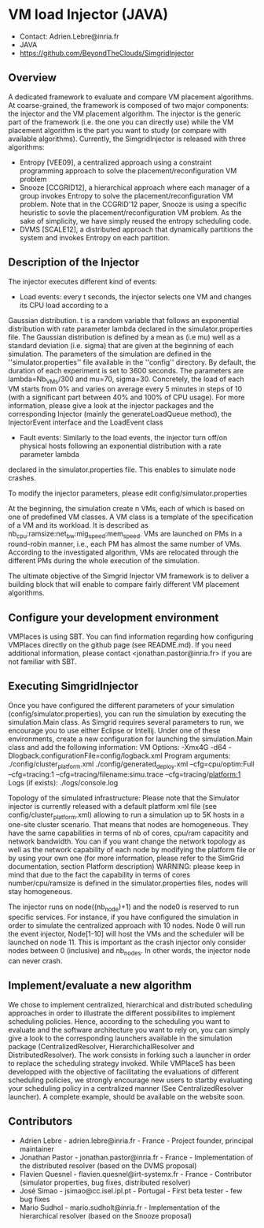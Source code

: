 * VM load Injector (JAVA)
- Contact: Adrien.Lebre@inria.fr
- JAVA
- https://github.com/BeyondTheClouds/SimgridInjector

** Overview
A dedicated framework to evaluate and compare VM placement  algorithms.
At coarse-grained, the framework is composed of two major components: the injector and the VM placement algorithm.
The injector is the generic part of the framework (i.e. the one you can directly use) while the VM placement algorithm is the part you want to study (or compare with available algorithms).
Currently, the SimgridInjector is released with three algorithms:
 - Entropy [VEE09], a centralized approach using a constraint programming approach to solve the placement/reconfiguration VM problem
 - Snooze [CCGRID12], a hierarchical approach where each manager of a group invokes Entropy to solve the placement/reconfiguration VM problem.
   Note that in the CCGRID'12 paper, Snooze is using a specific heuristic to sovle the placement/reconfiguration VM problem. As the sake of simplicity, we have simply reused the entropy scheduling code.
 - DVMS [SCALE12], a distributed approach that dynamically partitions the system and invokes Entropy on each partition.

** Description of the Injector
The injector executes different kind of events:
- Load events:  every t seconds, the injector selects one VM and changes its CPU load according to a
Gaussian distribution. t is a random variable that follows an exponential distribution
with rate parameter lambda declared in the simulator.properties file. The Gaussian distribution is defined by a mean as (i.e mu)
well as a standard deviation (i.e. sigma) that are given at the beginning of each simulation.
The parameters of the simulation are defined in the ''simulator.properties'' file available in the ''config'' directory.
By default, the duration of each experiment is set to 3600 seconds. The parameters are lambda=Nb_VMs/300 and mu=70, sigma=30.
Concretely, the load of each VM starts from 0% and varies on average every 5 minutes in steps of 10 (with a significant part between 40% and 100% of CPU
usage). For more information, please give a look at the injector packages and the corresponding Injector (mainly the generateLoadQueue method),
the InjectorEvent interface and the LoadEvent class
- Fault events: Similarly to the load events, the injector turn off/on physical hosts following an exponential distribution with a rate parameter lambda
declared in the simulator.properties file. This enables to simulate node crashes.

To modify the injector parameters, please edit config/simulator.properties

At the beginning, the simulation create n VMs, each of which is based on one of predefined VM classes. A VM class is a
template of the specification of a VM and its workload. It is described as
nb_cpu:ramsize:net_bw:mig_speed:mem_speed. VMs are launched on PMs in a round-robin manner, i.e., each PM has almost the same number of VMs.
According to the investigated algorithm, VMs are relocated through the different PMs during the whole execution of the simulation.

The ultimate objective of the Simgrid Injector VM framework is to deliver a building block that will enable to compare fairly different VM placement algorithms.

** Configure your development environment
VMPlaces is using SBT. 
You can find information regarding how configuring VMPlaces directly on the github page (see README.md). If you need additional information, please contact <jonathan.pastor@inria.fr> if you are not familiar with SBT.  

** Executing SimgridInjector
Once you have configured the different parameters of your simulation (config/simulator.properties), you can run the simulation by executing the simulation.Main class.
As Simgrid requires several parameters to run, we encourage you to use either Eclipse or Intellij.
Under one of these environments, create a new configuration for launching the simulation.Main class and add the following information:
VM Options:  -Xmx4G -d64 -Dlogback.configurationFile=config/logback.xml
Program arguments: ./config/cluster_platform.xml ./config/generated_deploy.xml  --cfg=cpu/optim:Full --cfg=tracing:1  --cfg=tracing/filename:simu.trace --cfg=tracing/platform:1
Logs (if exists): ./logs/console.log

Topology of the simulated infrastructure:
Please note that the Simulator injector is currently released with a default platform xml file (see config/cluster_platform.xml) allowing to run a simulation up to 5K hosts in a one-site cluster scenario.
That means that nodes are homogeneous. They have the same capabilities in terms of nb of cores, cpu/ram capacitity and network bandwidth.
You can if you want change the network topology as well as the network capability of each node by modifying  the platform file or by using your own one (for more information, please refer to the SimGrid
documentation, section Platform description)
WARNING: please keep in mind that due to the fact the capability in terms of cores number/cpu/ramsize is defined in the simulator.properties files, nodes will stay homogeneous.

The injector runs on node((nb_node)+1) and the node0 is reserved to run specific services.
For instance, if you have configured the simulation in order to simulate the centralized approach with 10 nodes. Node 0 will run the event injector, Node[1-10] will host the VMs and the scheduler will  be launched on node 11.
This is important as the crash injector only consider nodes between 0 (inclusive) and nb_nodes. In other words, the injector node can never crash.

** Implement/evaluate a new algorithm
We chose to implement  centralized, hierarchical and distributed scheduling approaches in order to illustrate the different possibilites to implement scheduling policies. 
Hence, according to the scheduling you want to evaluate and the software architecture you want to rely on, you can simply give a look to the corresponding launchers available in the simulation package (CentralizedResolver, HierarchichalResolver and DistributedResolver). The work consists in forking such a launcher in order to replace the scheduling strategy invoked.  
While VMPlaceS has been developped with the objective of facilitating the evaluations of different scheduling policies, we strongly encourage new users to startby evaluating your scheduling policy in a centralized manner (See CentralizedResolver launcher). 
A complete example, should be available on the website soon.

** Contributors
- Adrien Lebre - adrien.lebre@inria.fr - France - Project founder, principal maintainer
- Jonathan Pastor - jonathan.pastor@inria.fr - France - Implementation of the distributed resolver (based on the DVMS proposal)
- Flavien Quesnel -  flavien.quesnel@irt-systemx.fr - France - Contributor (simulator properties, bug fixes, distributed resolver)
- José Simao - jsimao@cc.isel.ipl.pt - Portugal - First beta tester - few bug fixes
- Mario Sudhol - mario.sudholt@inria.fr - Implementation of the hierarchical resolver (based on the Snooze proposal)
